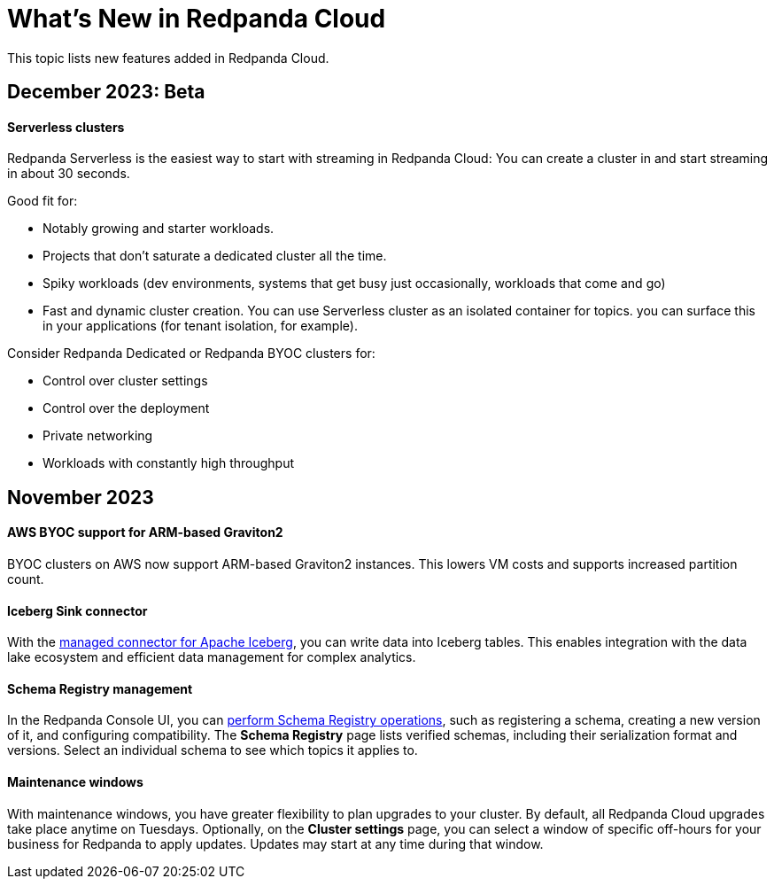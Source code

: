= What's New in Redpanda Cloud
:description: Summary of new features in Redpanada Cloud releases.
:page-cloud: true

This topic lists new features added in Redpanda Cloud. 

== December 2023: Beta

==== Serverless clusters

Redpanda Serverless is the easiest way to start with streaming in Redpanda Cloud: You can create a cluster in and start streaming in about 30 seconds. 

Good fit for:

* Notably growing and starter workloads.
* Projects that don't saturate a dedicated cluster all the time. 
* Spiky workloads (dev environments, systems that get busy just occasionally, workloads that come and go)
* Fast and dynamic cluster creation. You can use Serverless cluster as an isolated container for topics. you can surface this in your applications (for tenant isolation, for example).

Consider Redpanda Dedicated or Redpanda BYOC clusters for:

* Control over cluster settings
* Control over the deployment
* Private networking 
* Workloads with constantly high throughput 

== November 2023

==== AWS BYOC support for ARM-based Graviton2

BYOC clusters on AWS now support ARM-based Graviton2 instances. This lowers VM costs and supports increased partition count.

==== Iceberg Sink connector

With the xref:deploy:deployment-option/cloud/managed-connectors/create-iceberg-sink-connector.adoc[managed connector for Apache Iceberg], you can write data into Iceberg tables. This enables integration with the data lake ecosystem and efficient data management for complex analytics.

==== Schema Registry management

In the Redpanda Console UI, you can xref:manage:schema-reg/schema-reg-ui.adoc[perform Schema Registry operations], such as registering a schema, creating a new version of it, and configuring compatibility. The **Schema Registry** page lists verified schemas, including their serialization format and versions. Select an individual schema to see which topics it applies to.

==== Maintenance windows

With maintenance windows, you have greater flexibility to plan upgrades to your cluster. By default, all Redpanda Cloud upgrades take place anytime on Tuesdays. Optionally, on the **Cluster settings** page, you can select a window of specific off-hours for your business for Redpanda to apply updates. Updates may start at any time during that window. 
